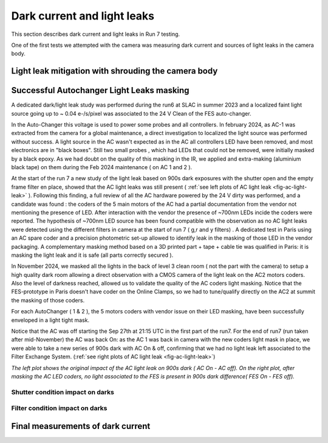 Dark current and light leaks
############################################

This section describes dark current and light leaks in Run 7 testing.

One of the first tests we attempted with the camera was measuring dark current and sources of light leaks in the camera body.

Light leak mitigation with shrouding the camera body
^^^^^^^^^^^^^^^^^^^^^^^^^^^^^^^^^^^^^^^^^^^^^^^^^^^^


Successful Autochanger Light Leaks masking
^^^^^^^^^^^^^^^^^^^^^^^^^^^^^^^^^^^^^^^^^^

A dedicated dark/light leak study was performed during the run6 at SLAC in summer 2023 and a localized faint light source
going up to ~ 0.04 e-/s/pixel was associated to the 24 V Clean of the FES auto-changer.

In the Auto-Changer this voltage is used to power some probes and all controllers. In february 2024, as AC-1 was extracted from the camera for a global maintenance, a
direct investigation to localized the light source was performed without success. A light source in the AC wasn't expected as in the AC all controllers LED have been removed, and most electronics are in "black boxes". Still two
small probes , which had LEDs that could not be removed, were initially masked by a black epoxy. As we had doubt on the quality of this masking in the IR, we applied
and extra-making (aluminium black tape) on them during the Feb 2024 maintenance ( on AC 1 and 2  ).

At the start of the run 7 a new study of the light leak based on 900s dark exposures with the shutter open and the empty frame filter en place, showed that the AC light leaks was still present
( :ref:`see left plots of AC light leak <fig-ac-light-leak>` ). 
Following this finding, a full review of all the AC hardware powered by the 24 V dirty was performed, and a candidate was found : the coders of the 5 main motors of the AC had a partial documentation from the vendor not mentioning
the presence of LED. After interaction with the vendor the presence of ~700nm LEDs incide the coders were reported. The hypothesis of ~700nm LED source has been found compatible with the observation as no AC light leaks were detected
using the different filters in camera at the start of run 7 ( g,r and y filters) .  
A dedicated test in Paris using an AC spare coder and a precision photometric set-up allowed to identify leak in the masking of those LED in the vendor packaging. A complementary masking method based on a 3D printed part + tape + cable tie  was qualified in Paris: it is masking the light leak and it is safe (all parts correctly secured ).

In November 2024, we masked all the lights in the back of level 3 clean room ( not the part with the camera) to setup a high quality dark room allowing a direct observation with a CMOS camera of the light leak on the AC2 motors coders. Also the level of darkness reached, allowed us to validate the quality of the AC coders light masking.
Notice that the FES-prototype in Paris doesn't have coder on the Online Clamps, so we had to tune/qualify directly on the AC2 at summit the masking of those coders.

For each AutoChanger ( 1 & 2 ), the 5 motors coders with vendor issue on their LED masking, have been successfully enveloped in a light tight mask.

Notice that the AC was off starting the Sep 27th at 21:15 UTC in the first part of the run7.
For the end of run7 (run taken after mid-November) the AC was back On: as the AC 1 was back in camera with the new coders light mask in place, we were able to take a new series of 900s dark with AC On & off, confirming
that we had no light leak left associated to the Filter Exchange System. (:ref:`see right plots of AC light leak <fig-ac-light-leak>`)



 
.. image::   /figures/AC_LightLeak_study.png
   :name: fig-ac-light-leak
   :target:    ../figuresAC_LightLeak_study.png
   :alt:  *The left plot shows the original impact of the AC light leak on 900s dark ( AC On - AC off). On the right plot, after masking the AC LED coders, no light associated to the FES is present.*  

*The left plot shows the original impact of the AC light leak on 900s dark ( AC On - AC off). On the right plot, after masking the AC LED coders, no light associated to the FES is present in 900s dark difference( FES On - FES off).*  

Shutter condition impact on darks
"""""""""""""""""""""""""""""""""


Filter condition impact on darks
"""""""""""""""""""""""""""""""""


Final measurements of dark current
^^^^^^^^^^^^^^^^^^^^^^^^^^^^^^^^^^



